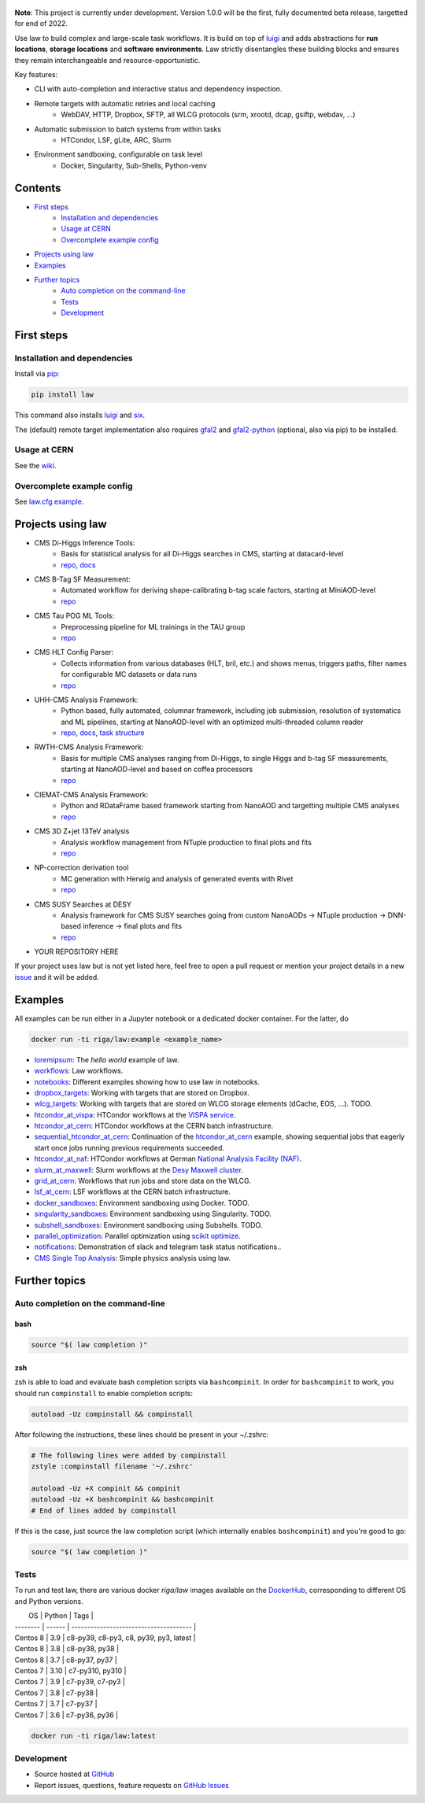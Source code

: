 .. figure:: https://raw.githubusercontent.com/riga/law/master/logo.png
   :target: https://github.com/riga/law
   :align: center
   :alt: law logo

.. image:: https://github.com/riga/law/workflows/Lint%20and%20test/badge.svg
   :target: https://github.com/riga/law/actions?query=workflow%3A%22Lint+and+test%22
   :alt: Build status

.. image:: https://github.com/riga/law/workflows/Deploy%20images/badge.svg
   :target: https://github.com/riga/law/actions?query=workflow%3A%22Deploy+images%22
   :alt: Docker images

.. image:: https://readthedocs.org/projects/law/badge/?version=latest
   :target: http://law.readthedocs.io/en/latest
   :alt: Documentation status

.. image:: https://img.shields.io/pypi/v/law.svg?style=flat
   :target: https://pypi.python.org/pypi/law
   :alt: Package version

.. image:: https://img.shields.io/github/license/riga/law.svg
   :target: https://github.com/riga/law/blob/master/LICENSE
   :alt: License

.. image:: https://zenodo.org/badge/75482295.svg
   :target: https://zenodo.org/badge/latestdoi/75482295
   :alt: DOI


**Note**: This project is currently under development.
Version 1.0.0 will be the first, fully documented beta release, targetted for end of 2022.

Use law to build complex and large-scale task workflows.
It is build on top of `luigi <https://github.com/spotify/luigi>`__ and adds abstractions for **run locations**, **storage locations** and **software environments**.
Law strictly disentangles these building blocks and ensures they remain interchangeable and resource-opportunistic.

Key features:

- CLI with auto-completion and interactive status and dependency inspection.
- Remote targets with automatic retries and local caching
   - WebDAV, HTTP, Dropbox, SFTP, all WLCG protocols (srm, xrootd, dcap, gsiftp, webdav, ...)
- Automatic submission to batch systems from within tasks
   - HTCondor, LSF, gLite, ARC, Slurm
- Environment sandboxing, configurable on task level
   - Docker, Singularity, Sub-Shells, Python-venv


.. marker-after-header


Contents
========

- `First steps`_
   - `Installation and dependencies`_
   - `Usage at CERN`_
   - `Overcomplete example config`_
- `Projects using law`_
- `Examples`_
- `Further topics`_
   - `Auto completion on the command-line`_
   - `Tests`_
   - `Development`_


.. marker-before-body


First steps
===========

Installation and dependencies
-----------------------------

Install via `pip <https://pypi.python.org/pypi/law>`__:

.. code-block:: bash

   pip install law

This command also installs `luigi <https://pypi.python.org/pypi/luigi>`__ and `six <https://pypi.python.org/pypi/six>`__.

The (default) remote target implementation also requires `gfal2 <https://dmc-docs.web.cern.ch/dmc-docs/gfal2/gfal2.html>`__ and `gfal2-python <https://pypi.python.org/pypi/gfal2-python>`__ (optional, also via pip) to be installed.



Usage at CERN
-------------

See the `wiki <https://github.com/riga/law/wiki/Usage-at-CERN>`__.


Overcomplete example config
---------------------------

See `law.cfg.example <https://github.com/riga/law/tree/master/law.cfg.example>`__.


Projects using law
==================

- CMS Di-Higgs Inference Tools:
   - Basis for statistical analysis for all Di-Higgs searches in CMS, starting at datacard-level
   - `repo <https://gitlab.cern.ch/hh/tools/inference>`__, `docs <https://cms-hh.web.cern.ch/cms-hh/tools/inference/index.html>`__
- CMS B-Tag SF Measurement:
   - Automated workflow for deriving shape-calibrating b-tag scale factors, starting at MiniAOD-level
   - `repo <https://github.com/cms-btv-pog/jet-tagging-sf>`__
- CMS Tau POG ML Tools:
   - Preprocessing pipeline for ML trainings in the TAU group
   - `repo <https://github.com/cms-tau-pog/TauMLTools>`__
- CMS HLT Config Parser:
   - Collects information from various databases (HLT, bril, etc.) and shows menus, triggers paths, filter names for configurable MC datasets or data runs
   - `repo <https://github.com/riga/cms-hlt-parser>`__
- UHH-CMS Analysis Framework:
   - Python based, fully automated, columnar framework, including job submission, resolution of systematics and ML pipelines, starting at NanoAOD-level with an optimized multi-threaded column reader
   - `repo <https://github.com/uhh-cms/analysis_playground>`__, `docs <http://analysis_playground.readthedocs.io>`__, `task structure <https://github.com/uhh-cms/analysis_playground/issues/25>`__
- RWTH-CMS Analysis Framework:
   - Basis for multiple CMS analyses ranging from Di-Higgs, to single Higgs and b-tag SF measurements, starting at NanoAOD-level and based on coffea processors
   - `repo <https://git.rwth-aachen.de/3pia/cms_analyses/common/-/tree/master/>`__
- CIEMAT-CMS Analysis Framework:
   - Python and RDataFrame based framework starting from NanoAOD and targetting multiple CMS analyses
   - `repo <https://gitlab.cern.ch/cms-phys-ciemat/nanoaod_base_analysis/>`__
- CMS 3D Z+jet 13TeV analysis
   - Analysis workflow management from NTuple production to final plots and fits
   - `repo <https://gitlab.etp.kit.edu/cverstege/zjet-analysis>`__
- NP-correction derivation tool
   - MC generation with Herwig and analysis of generated events with Rivet
   - `repo <https://github.com/HerrHorizontal/herwig-run>`__
- CMS SUSY Searches at DESY
	- Analysis framework for CMS SUSY searches going from custom NanoAODs -> NTuple production -> DNN-based inference -> final plots and fits
	- `repo <https://github.com/frengelk/Susy1LeptonAnalysis>`__
- YOUR REPOSITORY HERE

If your project uses law but is not yet listed here, feel free to open a pull request or mention your project details in a new `issue <https://github.com/riga/law/issues/new?template=register_project.md&title=New%20project%20using%20law&assignee=riga>`__ and it will be added.


Examples
========

All examples can be run either in a Jupyter notebook or a dedicated docker container.
For the latter, do

.. code-block:: bash

   docker run -ti riga/law:example <example_name>

- `loremipsum <https://github.com/riga/law/tree/master/examples/loremipsum>`__: The *hello world* example of law.
- `workflows <https://github.com/riga/law/tree/master/examples/workflows>`__: Law workflows.
- `notebooks <https://github.com/riga/law/tree/master/examples/notebooks>`__: Different examples showing how to use law in notebooks.
- `dropbox_targets <https://github.com/riga/law/tree/master/examples/dropbox_targets>`__: Working with targets that are stored on Dropbox.
- `wlcg_targets <https://github.com/riga/law/tree/master/examples/wlcg_targets>`__: Working with targets that are stored on WLCG storage elements (dCache, EOS, ...). TODO.
- `htcondor_at_vispa <https://github.com/riga/law/tree/master/examples/htcondor_at_vispa>`__: HTCondor workflows at the `VISPA service <https://vispa.physik.rwth-aachen.de>`__.
- `htcondor_at_cern <https://github.com/riga/law/tree/master/examples/htcondor_at_cern>`__: HTCondor workflows at the CERN batch infrastructure.
- `sequential_htcondor_at_cern <https://github.com/riga/law/tree/master/examples/sequential_htcondor_at_cern>`__: Continuation of the `htcondor_at_cern <https://github.com/riga/law/tree/master/examples/htcondor_at_cern>`__ example, showing sequential jobs that eagerly start once jobs running previous requirements succeeded.
- `htcondor_at_naf <https://github.com/riga/law/tree/master/examples/htcondor_at_naf>`__: HTCondor workflows at German `National Analysis Facility (NAF) <https://confluence.desy.de/display/IS/NAF+-+National+Analysis+Facility>`__.
- `slurm_at_maxwell <https://github.com/riga/law/tree/master/examples/slurm_at_maxwell>`__: Slurm workflows at the `Desy Maxwell cluster <https://confluence.desy.de/display/MXW/Maxwell+Cluster>`__.
- `grid_at_cern <https://github.com/riga/law_example_WLCG>`__: Workflows that run jobs and store data on the WLCG.
- `lsf_at_cern <https://github.com/riga/law/tree/master/examples/lsf_at_cern>`__: LSF workflows at the CERN batch infrastructure.
- `docker_sandboxes <https://github.com/riga/law/tree/master/examples/docker_sandboxes>`__: Environment sandboxing using Docker. TODO.
- `singularity_sandboxes <https://github.com/riga/law/tree/master/examples/singularity_sandboxes>`__: Environment sandboxing using Singularity. TODO.
- `subshell_sandboxes <https://github.com/riga/law/tree/master/examples/subshell_sandboxes>`__: Environment sandboxing using Subshells. TODO.
- `parallel_optimization <https://github.com/riga/law/tree/master/examples/parallel_optimization>`__: Parallel optimization using `scikit optimize <https://scikit-optimize.github.io>`__.
- `notifications <https://github.com/riga/law/tree/master/examples/notifications>`__: Demonstration of slack and telegram task status notifications..
- `CMS Single Top Analysis <https://github.com/riga/law_example_CMSSingleTopAnalysis>`__: Simple physics analysis using law.


Further topics
==============

Auto completion on the command-line
-----------------------------------

bash
^^^^

.. code-block:: shell

   source "$( law completion )"


zsh
^^^

zsh is able to load and evaluate bash completion scripts via ``bashcompinit``.
In order for ``bashcompinit`` to work, you should run ``compinstall`` to enable completion scripts:

.. code-block:: shell

   autoload -Uz compinstall && compinstall

After following the instructions, these lines should be present in your ~/.zshrc:

.. code-block:: shell

   # The following lines were added by compinstall
   zstyle :compinstall filename '~/.zshrc'

   autoload -Uz +X compinit && compinit
   autoload -Uz +X bashcompinit && bashcompinit
   # End of lines added by compinstall

If this is the case, just source the law completion script (which internally enables ``bashcompinit``) and you're good to go:

.. code-block:: shell

   source "$( law completion )"


Tests
-----

To run and test law, there are various docker `riga/law` images available on the `DockerHub <https://cloud.docker.com/u/riga/repository/docker/riga/law>`__, corresponding to different OS and Python versions.


|    OS    | Python |                  Tags                  |
| -------- | ------ | -------------------------------------- |
| Centos 8 |    3.9 | c8-py39, c8-py3, c8, py39, py3, latest |
| Centos 8 |    3.8 | c8-py38, py38                          |
| Centos 8 |    3.7 | c8-py37, py37                          |
| Centos 7 |   3.10 | c7-py310, py310                        |
| Centos 7 |    3.9 | c7-py39, c7-py3                        |
| Centos 7 |    3.8 | c7-py38                                |
| Centos 7 |    3.7 | c7-py37                                |
| Centos 7 |    3.6 | c7-py36, py36                          |

.. code-block:: bash

   docker run -ti riga/law:latest


Development
-----------

- Source hosted at `GitHub <https://github.com/riga/law>`__
- Report issues, questions, feature requests on `GitHub Issues <https://github.com/riga/law/issues>`__


.. marker-after-body
